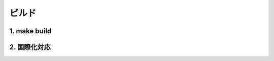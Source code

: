 =============================================
ビルド
=============================================

.. todo:: ビルドについて書く

1. make build
=================================

2. 国際化対応
=================================
